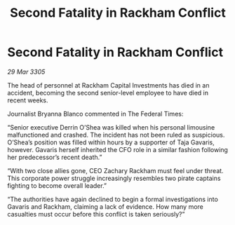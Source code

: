 :PROPERTIES:
:ID:       6dc015dd-9fb5-436d-8b0d-09bcec8fdfb6
:END:
#+title: Second Fatality in Rackham Conflict
#+filetags: :galnet:

* Second Fatality in Rackham Conflict

/29 Mar 3305/

The head of personnel at Rackham Capital Investments has died in an accident, becoming the second senior-level employee to have died in recent weeks. 

Journalist Bryanna Blanco commented in The Federal Times: 

“Senior executive Derrin O’Shea was killed when his personal limousine malfunctioned and crashed. The incident has not been ruled as suspicious. O’Shea’s position was filled within hours by a supporter of Taja Gavaris, however. Gavaris herself inherited the CFO role in a similar fashion following her predecessor’s recent death.” 

“With two close allies gone, CEO Zachary Rackham must feel under threat. This corporate power struggle increasingly resembles two pirate captains fighting to become overall leader.” 

“The authorities have again declined to begin a formal investigations into Gavaris and Rackham, claiming a lack of evidence. How many more casualties must occur before this conflict is taken seriously?”
